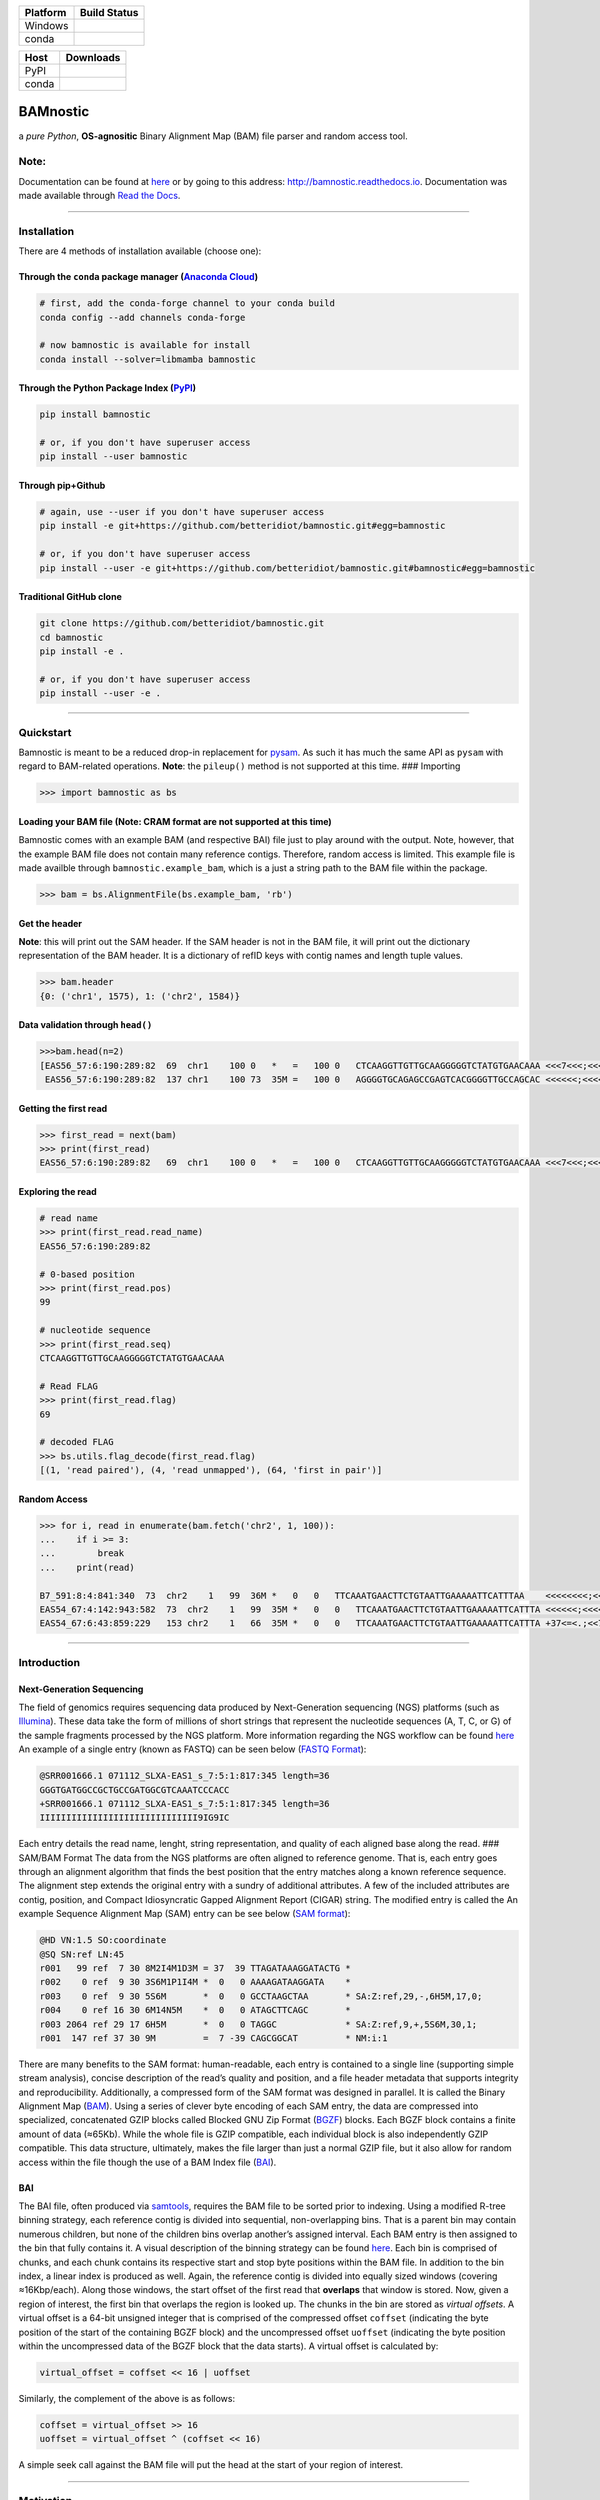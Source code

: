 |Documentation Status| |Conda Version| |PyPI version| |Maintainability|

|status| |DOI| |License|

+---------------------------+------------------------------------------+
| Platform                  | Build Status                             |
+===========================+==========================================+
| Windows                   | |Build status Appveyor|                  |
+---------------------------+------------------------------------------+
| conda                     | |noarch|                                 |
+---------------------------+------------------------------------------+

+---------------------+------------------------------------------------+
| Host                | Downloads                                      |
+=====================+================================================+
| PyPI                | |Downloads|                                    |
+---------------------+------------------------------------------------+
| conda               | |Conda Downloads|                              |
+---------------------+------------------------------------------------+

BAMnostic
=========

a *pure Python*, **OS-agnositic** Binary Alignment Map (BAM) file parser
and random access tool.

Note:
-----

Documentation can be found at
`here <http://bamnostic.readthedocs.io/en/latest/>`__ or by going to
this address: http://bamnostic.readthedocs.io. Documentation was made
available through `Read the Docs <https://readthedocs.org/>`__.

--------------

Installation
------------

There are 4 methods of installation available (choose one):

Through the ``conda`` package manager (`Anaconda Cloud <https://anaconda.org/conda-forge/bamnostic>`__)
~~~~~~~~~~~~~~~~~~~~~~~~~~~~~~~~~~~~~~~~~~~~~~~~~~~~~~~~~~~~~~~~~~~~~~~~~~~~~~~~~~~~~~~~~~~~~~~~~~~~~~~

.. code:: bash

   # first, add the conda-forge channel to your conda build
   conda config --add channels conda-forge

   # now bamnostic is available for install
   conda install --solver=libmamba bamnostic

Through the Python Package Index (`PyPI <https://pypi.org/>`__)
~~~~~~~~~~~~~~~~~~~~~~~~~~~~~~~~~~~~~~~~~~~~~~~~~~~~~~~~~~~~~~~

.. code:: bash

   pip install bamnostic

   # or, if you don't have superuser access
   pip install --user bamnostic

Through pip+Github
~~~~~~~~~~~~~~~~~~

.. code:: bash

   # again, use --user if you don't have superuser access
   pip install -e git+https://github.com/betteridiot/bamnostic.git#egg=bamnostic

   # or, if you don't have superuser access
   pip install --user -e git+https://github.com/betteridiot/bamnostic.git#bamnostic#egg=bamnostic

Traditional GitHub clone
~~~~~~~~~~~~~~~~~~~~~~~~

.. code:: bash

   git clone https://github.com/betteridiot/bamnostic.git
   cd bamnostic
   pip install -e .

   # or, if you don't have superuser access
   pip install --user -e .

--------------

Quickstart
----------

Bamnostic is meant to be a reduced drop-in replacement for
`pysam <https://github.com/pysam-developers/pysam>`__. As such it has
much the same API as ``pysam`` with regard to BAM-related operations.
**Note**: the ``pileup()`` method is not supported at this time. ###
Importing

.. code:: python

   >>> import bamnostic as bs

Loading your BAM file (Note: CRAM format are not supported at this time)
~~~~~~~~~~~~~~~~~~~~~~~~~~~~~~~~~~~~~~~~~~~~~~~~~~~~~~~~~~~~~~~~~~~~~~~~

Bamnostic comes with an example BAM (and respective BAI) file just to
play around with the output. Note, however, that the example BAM file
does not contain many reference contigs. Therefore, random access is
limited. This example file is made availble through
``bamnostic.example_bam``, which is a just a string path to the BAM file
within the package.

.. code:: python

   >>> bam = bs.AlignmentFile(bs.example_bam, 'rb')

Get the header
~~~~~~~~~~~~~~

**Note**: this will print out the SAM header. If the SAM header is not
in the BAM file, it will print out the dictionary representation of the
BAM header. It is a dictionary of refID keys with contig names and
length tuple values.

.. code:: python

   >>> bam.header
   {0: ('chr1', 1575), 1: ('chr2', 1584)}

Data validation through ``head()``
~~~~~~~~~~~~~~~~~~~~~~~~~~~~~~~~~~

.. code:: python

   >>>bam.head(n=2)
   [EAS56_57:6:190:289:82  69  chr1    100 0   *   =   100 0   CTCAAGGTTGTTGCAAGGGGGTCTATGTGAACAAA <<<7<<<;<<<<<<<<8;;<7;4<;<;;;;;94<; MF:C:192,
    EAS56_57:6:190:289:82  137 chr1    100 73  35M =   100 0   AGGGGTGCAGAGCCGAGTCACGGGGTTGCCAGCAC <<<<<<;<<<<<<<<<<;<<;<<<<;8<6;9;;2; MF:C:64 Aq:C:0  NM:C:0  UQ:C:0  H0:C:1  H1:C:0]

Getting the first read
~~~~~~~~~~~~~~~~~~~~~~

.. code:: python

   >>> first_read = next(bam)
   >>> print(first_read)
   EAS56_57:6:190:289:82   69  chr1    100 0   *   =   100 0   CTCAAGGTTGTTGCAAGGGGGTCTATGTGAACAAA <<<7<<<;<<<<<<<<8;;<7;4<;<;;;;;94<; MF:C:192

Exploring the read
~~~~~~~~~~~~~~~~~~

.. code:: python

   # read name
   >>> print(first_read.read_name)
   EAS56_57:6:190:289:82

   # 0-based position
   >>> print(first_read.pos)
   99

   # nucleotide sequence
   >>> print(first_read.seq)
   CTCAAGGTTGTTGCAAGGGGGTCTATGTGAACAAA

   # Read FLAG
   >>> print(first_read.flag)
   69

   # decoded FLAG
   >>> bs.utils.flag_decode(first_read.flag)
   [(1, 'read paired'), (4, 'read unmapped'), (64, 'first in pair')]

Random Access
~~~~~~~~~~~~~

.. code:: python

   >>> for i, read in enumerate(bam.fetch('chr2', 1, 100)):
   ...    if i >= 3:
   ...        break
   ...    print(read)

   B7_591:8:4:841:340  73  chr2    1   99  36M *   0   0   TTCAAATGAACTTCTGTAATTGAAAAATTCATTTAA    <<<<<<<<;<<<<<<<<;<<<<<;<;:<<<<<<<;;    MF:C:18 Aq:C:77 NM:C:0  UQ:C:0  H0:C:1  H1:C:0
   EAS54_67:4:142:943:582  73  chr2    1   99  35M *   0   0   TTCAAATGAACTTCTGTAATTGAAAAATTCATTTA <<<<<<;<<<<<<:<<;<<<<;<<<;<<<:;<<<5 MF:C:18 Aq:C:41 NM:C:0  UQ:C:0  H0:C:1  H1:C:0
   EAS54_67:6:43:859:229   153 chr2    1   66  35M *   0   0   TTCAAATGAACTTCTGTAATTGAAAAATTCATTTA +37<=<.;<<7.;77<5<<0<<<;<<<27<<<<<< MF:C:32 Aq:C:0  NM:C:0  UQ:C:0  H0:C:1  H1:C:0

--------------

Introduction
------------

Next-Generation Sequencing
~~~~~~~~~~~~~~~~~~~~~~~~~~

The field of genomics requires sequencing data produced by
Next-Generation sequencing (NGS) platforms (such as
`Illumina <https://www.illumina.com/>`__). These data take the form of
millions of short strings that represent the nucleotide sequences (A, T,
C, or G) of the sample fragments processed by the NGS platform. More
information regarding the NGS workflow can be found
`here <https://www.illumina.com/content/dam/illumina-marketing/documents/products/illumina_sequencing_introduction.pdf>`__
An example of a single entry (known as FASTQ) can be seen below (`FASTQ
Format <https://en.wikipedia.org/wiki/FASTQ_format>`__):

.. code:: bash

   @SRR001666.1 071112_SLXA-EAS1_s_7:5:1:817:345 length=36
   GGGTGATGGCCGCTGCCGATGGCGTCAAATCCCACC
   +SRR001666.1 071112_SLXA-EAS1_s_7:5:1:817:345 length=36
   IIIIIIIIIIIIIIIIIIIIIIIIIIIIII9IG9IC

Each entry details the read name, lenght, string representation, and
quality of each aligned base along the read. ### SAM/BAM Format The data
from the NGS platforms are often aligned to reference genome. That is,
each entry goes through an alignment algorithm that finds the best
position that the entry matches along a known reference sequence. The
alignment step extends the original entry with a sundry of additional
attributes. A few of the included attributes are contig, position, and
Compact Idiosyncratic Gapped Alignment Report (CIGAR) string. The
modified entry is called the An example Sequence Alignment Map (SAM)
entry can be see below (`SAM
format <https://samtools.github.io/hts-specs/SAMv1.pdf>`__):

.. code:: bash

   @HD VN:1.5 SO:coordinate
   @SQ SN:ref LN:45
   r001   99 ref  7 30 8M2I4M1D3M = 37  39 TTAGATAAAGGATACTG *
   r002    0 ref  9 30 3S6M1P1I4M *  0   0 AAAAGATAAGGATA    *
   r003    0 ref  9 30 5S6M       *  0   0 GCCTAAGCTAA       * SA:Z:ref,29,-,6H5M,17,0;
   r004    0 ref 16 30 6M14N5M    *  0   0 ATAGCTTCAGC       *
   r003 2064 ref 29 17 6H5M       *  0   0 TAGGC             * SA:Z:ref,9,+,5S6M,30,1;
   r001  147 ref 37 30 9M         =  7 -39 CAGCGGCAT         * NM:i:1

There are many benefits to the SAM format: human-readable, each entry is
contained to a single line (supporting simple stream analysis), concise
description of the read’s quality and position, and a file header
metadata that supports integrity and reproducibility. Additionally, a
compressed form of the SAM format was designed in parallel. It is called
the Binary Alignment Map
(`BAM <https://samtools.github.io/hts-specs/SAMv1.pdf>`__). Using a
series of clever byte encoding of each SAM entry, the data are
compressed into specialized, concatenated GZIP blocks called Blocked GNU
Zip Format (`BGZF <https://samtools.github.io/hts-specs/SAMv1.pdf>`__)
blocks. Each BGZF block contains a finite amount of data (≈65Kb). While
the whole file is GZIP compatible, each individual block is also
independently GZIP compatible. This data structure, ultimately, makes
the file larger than just a normal GZIP file, but it also allow for
random access within the file though the use of a BAM Index file
(`BAI <https://samtools.github.io/hts-specs/SAMv1.pdf>`__).

BAI
~~~

The BAI file, often produced via
`samtools <http://samtools.sourceforge.net/>`__, requires the BAM file
to be sorted prior to indexing. Using a modified R-tree binning
strategy, each reference contig is divided into sequential,
non-overlapping bins. That is a parent bin may contain numerous
children, but none of the children bins overlap another’s assigned
interval. Each BAM entry is then assigned to the bin that fully contains
it. A visual description of the binning strategy can be found
`here <https://samtools.github.io/hts-specs/SAMv1.pdf>`__. Each bin is
comprised of chunks, and each chunk contains its respective start and
stop byte positions within the BAM file. In addition to the bin index, a
linear index is produced as well. Again, the reference contig is divided
into equally sized windows (covering ≈16Kbp/each). Along those windows,
the start offset of the first read that **overlaps** that window is
stored. Now, given a region of interest, the first bin that overlaps the
region is looked up. The chunks in the bin are stored as *virtual
offsets*. A virtual offset is a 64-bit unsigned integer that is
comprised of the compressed offset ``coffset`` (indicating the byte
position of the start of the containing BGZF block) and the uncompressed
offset ``uoffset`` (indicating the byte position within the uncompressed
data of the BGZF block that the data starts). A virtual offset is
calculated by:

.. code:: python

   virtual_offset = coffset << 16 | uoffset

Similarly, the complement of the above is as follows:

.. code:: python

   coffset = virtual_offset >> 16
   uoffset = virtual_offset ^ (coffset << 16)

A simple seek call against the BAM file will put the head at the start
of your region of interest.

--------------

Motivation
----------

The common practice within the field of genomics/genetics when analyzing
BAM files is to use the program known as
`samtools <http://samtools.sourceforge.net/>`__. The maintainers of
samtools have done a tremendous job of providing distributions that work
on a multitude of operating systems. While samtools is powerful, as a
command line interface, it is also limited in that it doesn’t really
afford the ability to perform real-time dynamic processing of reads
(without requiring many system calls to samtools). Due to its general
nature and inherent readability, a package was written in Python called
`pysam <https://github.com/pysam-developers/pysam>`__. This package
allowed users a very comfortable means to doing such dynamic processing.
However, the foundation of these tools is built on a C-API called
`htslib <https://github.com/samtools/htslib>`__ and htslib cannot be
compiled in a Windows environment. By extension, neither can pysam. In
building a tool for genomic visualization, I wanted it to be platform
agnostic. This is precisely when I found out that the tools I had
planned to use as a backend did not work on Windows…the most prevalent
operation system in the end-user world. So, I wrote **bamnostic**. As of
this writing, bamnostic is OS-agnostic and written completely in Pure
Python–requiring only the standard library (and ``pytest`` for the test
suite). Special care was taken to ensure that it would run on all
versions of CPython 2.7 or greater. Additionally, it runs in both stable
versions of PyPy. While it may perform slower than its C counterparts,
bamnostic opens up the science to a much greater end-user group. Lastly,
it is lightweight enough to fit into any simple web server
(e.g. `Flask <http://flask.pocoo.org/>`__), further expanding the
science of genetics/genomics.

--------------

Citation
--------

If you use bamnostic in your analyses, please consider citing `Li et al
(2009) <http://www.ncbi.nlm.nih.gov/pubmed/19505943>`__ as well.
Regarding the citation for bamnostic, please use the JoSS journal
article (click on the JOSS badge above) or use the following: >Sherman
MD and Mills RE, (2018). BAMnostic: an OS-agnostic toolkit for genomic
sequence analysis . Journal of Open Source Software, 3(28), 826,
https://doi.org/10.21105/joss.00826

--------------

Community Guidelines:
---------------------

Eagerly accepting PRs for improvements, optimizations, or features. For
any questions or issues, please feel free to make a post to bamnostic’s
`Issue tracker <https://github.com/betteridiot/bamnostic/issues>`__ on
github or read over our
`CONTRIBUTING <https://github.com/betteridiot/bamnostic/blob/master/CONTRIBUTING.md>`__
documentation.

--------------

Commmunity Contributors:
------------------------

Below you will find a list of contributors and it acts as a small token
of my gratitude to the community that has helped support this project.
1. `@GeekLogan <https://github.com/GeekLogan>`__ 2.
`@giesselmann <https://github.com/giesselmann>`__ 3.
`@olgabot <https://github.com/olgabot>`__ 4.
`@OliverVoogd <https://github.com/OliverVoogd>`__ 5.
`@gmat <https://github.com/gmat>`__
`@JMencius <https://github.com/JMencius>`__

.. |Documentation Status| image:: https://readthedocs.org/projects/bamnostic/badge/?version=latest
   :target: https://bamnostic.readthedocs.io/en/latest/?badge=latest
.. |Conda Version| image:: https://img.shields.io/conda/vn/conda-forge/bamnostic.svg
   :target: https://anaconda.org/conda-forge/bamnostic
.. |PyPI version| image:: https://badge.fury.io/py/bamnostic.svg
   :target: https://badge.fury.io/py/bamnostic
.. |Maintainability| image:: https://api.codeclimate.com/v1/badges/d7e36e72f109c598c86d/maintainability
   :target: https://codeclimate.com/github/betteridiot/bamnostic/maintainability
.. |status| image:: http://joss.theoj.org/papers/9952b35bbb30ca6c01e6a27b80006bd8/status.svg
   :target: http://joss.theoj.org/papers/9952b35bbb30ca6c01e6a27b80006bd8
.. |DOI| image:: https://zenodo.org/badge/121782433.svg
   :target: https://zenodo.org/badge/latestdoi/121782433
.. |License| image:: https://img.shields.io/badge/License-BSD%203--Clause-blue.svg
   :target: https://github.com/betteridiot/bamnostic/blob/master/LICENSE
.. |Build status Appveyor| image:: https://ci.appveyor.com/api/projects/status/y95q02gkv3lgmlf4/branch/master?svg=true
   :target: https://ci.appveyor.com/project/betteridiot/bamnostic/branch/master
.. |noarch| image:: https://img.shields.io/circleci/project/github/conda-forge/bamnostic-feedstock/master.svg?label=noarch
   :target: https://circleci.com/gh/conda-forge/bamnostic-feedstock
.. |Downloads| image:: http://pepy.tech/badge/bamnostic
   :target: http://pepy.tech/project/bamnostic
.. |Conda Downloads| image:: https://img.shields.io/conda/dn/conda-forge/bamnostic.svg
   :target: https://anaconda.org/conda-forge/bamnostic
